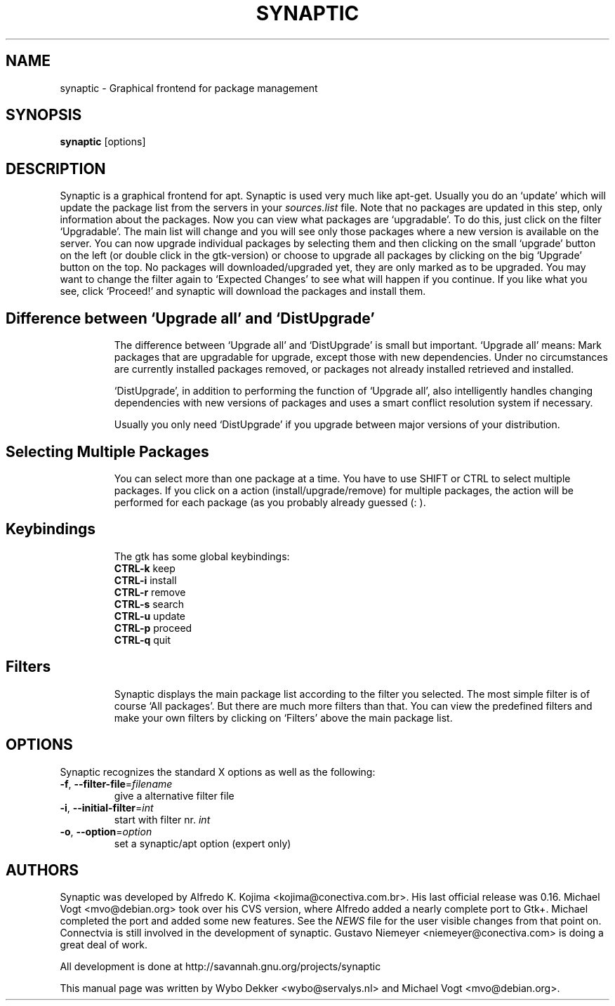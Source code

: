 .\"                                      Hey, EMACS: -*- nroff -*-
.\" First parameter, NAME, should be all caps
.\" Second parameter, SECTION, should be 1-8, maybe w/ subsection
.\" other parameters are allowed: see man(7), man(1)
.TH SYNAPTIC 8 "Jun 10, 2003"
.\" Please adjust this date whenever revising the manpage.
.\"
.\" Some roff macros, for reference:
.\" .nh        disable hyphenation
.\" .hy        enable hyphenation
.\" .ad l      left justify
.\" .ad b      justify to both left and right margins
.\" .nf        disable filling
.\" .fi        enable filling
.\" .br        insert line break
.\" .sp <n>    insert n+1 empty lines
.\" for manpage-specific macros, see man(7)
.SH NAME
synaptic \- Graphical frontend for package management
.SH SYNOPSIS
\fBsynaptic\fP [options]
.br
.SH DESCRIPTION
Synaptic is a graphical frontend for apt.
Synaptic is used very much like apt-get. Usually you do an
`update' which will update the package list from the servers in your
\fIsources.list\fR file. Note that no packages are updated in this step,
only information about the packages. Now you can view what packages
are `upgradable'. To do this, just click on the filter `Upgradable'.
The main list will change and you will see only those packages where
a new version is available on the server. You can now upgrade
individual packages by selecting them and then clicking on the small
`upgrade' button on the left (or double click in the gtk-version) or
choose to upgrade all packages by clicking on the big `Upgrade' button
on the top. No packages will downloaded/upgraded yet, they are only
marked as to be upgraded. You may want to change the filter again to
`Expected Changes' to see what will happen if you continue. If you
like what you see, click `Proceed!' and synaptic will download the
packages and install them. 
.TP
.SH Difference between `Upgrade all' and `DistUpgrade'
The difference between `Upgrade all' and `DistUpgrade' is small but
important. `Upgrade all' means: Mark packages that are upgradable for
upgrade, except those with new dependencies. Under no circumstances
are currently installed packages removed, or packages not already
installed retrieved and installed. 

`DistUpgrade', in addition to performing the function of `Upgrade
all', also intelligently handles changing dependencies with new
versions of packages and uses a smart conflict resolution system if
necessary. 

Usually you only need `DistUpgrade' if you upgrade between major
versions of your distribution.
.TP
.SH Selecting Multiple Packages
You can select more than one package at a time. You have to
use SHIFT or CTRL to select multiple packages. If you click on a action 
(install/upgrade/remove) for multiple packages, the action will be performed
for each package (as you probably already guessed (: ).
.PP
.\" TeX users may be more comfortable with the \fB<whatever>\fP and
.\" \fI<whatever>\fP escape sequences to invoke bold face and italics, 
.\" respectively.
.TP
.SH Keybindings
The gtk has some global keybindings:
.br
\fBCTRL-k\fR keep
.br
\fBCTRL-i\fR install
.br
\fBCTRL-r\fR remove
.br
\fBCTRL-s\fR search 
.br
\fBCTRL-u\fR update
.br
\fBCTRL-p\fR proceed
.br
\fBCTRL-q\fR quit

.TP
.SH Filters
Synaptic displays the main package list according to the filter you
selected. The most simple filter is of course `All packages'. But
there are much more filters than that. You can view the predefined
filters and make your own filters by clicking on `Filters' above the
main package list. 

.SH OPTIONS
Synaptic recognizes the standard X options as well as the following:
.TP
\fB-f\fR, \fB\-\-filter-file\fR=\fIfilename\fR
give a alternative filter file
.TP
\fB-i\fR, \fB\-\-initial-filter\fR=\fIint\fR
start with filter nr. \fIint\fR
.TP
\fB-o\fR, \fB\-\-option\fR=\fIoption\fR
set a synaptic/apt option (expert only)

.SH AUTHORS
Synaptic was developed by Alfredo K. Kojima
<kojima@conectiva.com.br>. His last official release was 0.16. Michael
Vogt <mvo@debian.org> took over his CVS version, where Alfredo added a
nearly complete port to Gtk+. Michael completed the port and added some new
features. See the \fINEWS\fR file for the user visible changes from
that point on. Connectvia is still involved in the development of
synaptic. Gustavo Niemeyer <niemeyer@conectiva.com> is doing a
great deal of work.
.PP
All development is done at http://savannah.gnu.org/projects/synaptic
.PP
This manual page was written by Wybo Dekker <wybo@servalys.nl> and 
Michael Vogt <mvo@debian.org>.
